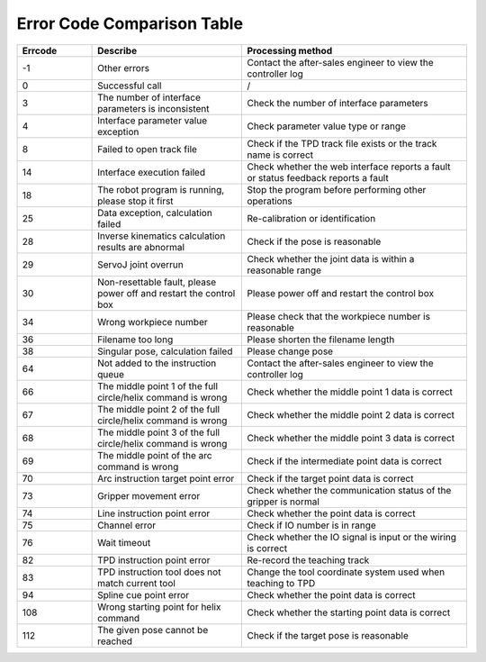 Error Code Comparison Table
===================================

.. csv-table:: 
    :header-rows: 1
    :name: Interface return value error code comparison table
    :widths: 10 20 30

    "Errcode","Describe","Processing method"
    "-1","Other errors","Contact the after-sales engineer to view the controller log"
    "0","Successful call","/"
    "3","The number of interface parameters is inconsistent","Check the number of interface parameters"
    "4","Interface parameter value exception","Check parameter value type or range"
    "8","Failed to open track file","Check if the TPD track file exists or the track name is correct"
    "14","Interface execution failed","Check whether the web interface reports a fault or status feedback reports a fault"
    "18","The robot program is running, please stop it first","Stop the program before performing other operations"
    "25","Data exception, calculation failed","Re-calibration or identification"
    "28","Inverse kinematics calculation results are abnormal","Check if the pose is reasonable"
    "29","ServoJ joint overrun","Check whether the joint data is within a reasonable range"
    "30","Non-resettable fault, please power off and restart the control box","Please power off and restart the control box"
    "34","Wrong workpiece number","Please check that the workpiece number is reasonable"
    "36","Filename too long","Please shorten the filename length"
    "38","Singular pose, calculation failed","Please change pose"
    "64","Not added to the instruction queue","Contact the after-sales engineer to view the controller log"
    "66","The middle point 1 of the full circle/helix command is wrong","Check whether the middle point 1 data is correct"
    "67","The middle point 2 of the full circle/helix command is wrong","Check whether the middle point 2 data is correct"
    "68","The middle point 3 of the full circle/helix command is wrong","Check whether the middle point 3 data is correct"
    "69","The middle point of the arc command is wrong","Check if the intermediate point data is correct"
    "70","Arc instruction target point error","Check if the target point data is correct"
    "73","Gripper movement error","Check whether the communication status of the gripper is normal"
    "74","Line instruction point error","Check whether the point data is correct"
    "75","Channel error","Check if IO number is in range"
    "76","Wait timeout","Check whether the IO signal is input or the wiring is correct"
    "82","TPD instruction point error","Re-record the teaching track"
    "83","TPD instruction tool does not match current tool","Change the tool coordinate system used when teaching to TPD"
    "94","Spline cue point error","Check whether the point data is correct"
    "108","Wrong starting point for helix command","Check whether the starting point data is correct"
    "112","The given pose cannot be reached","Check if the target pose is reasonable"
